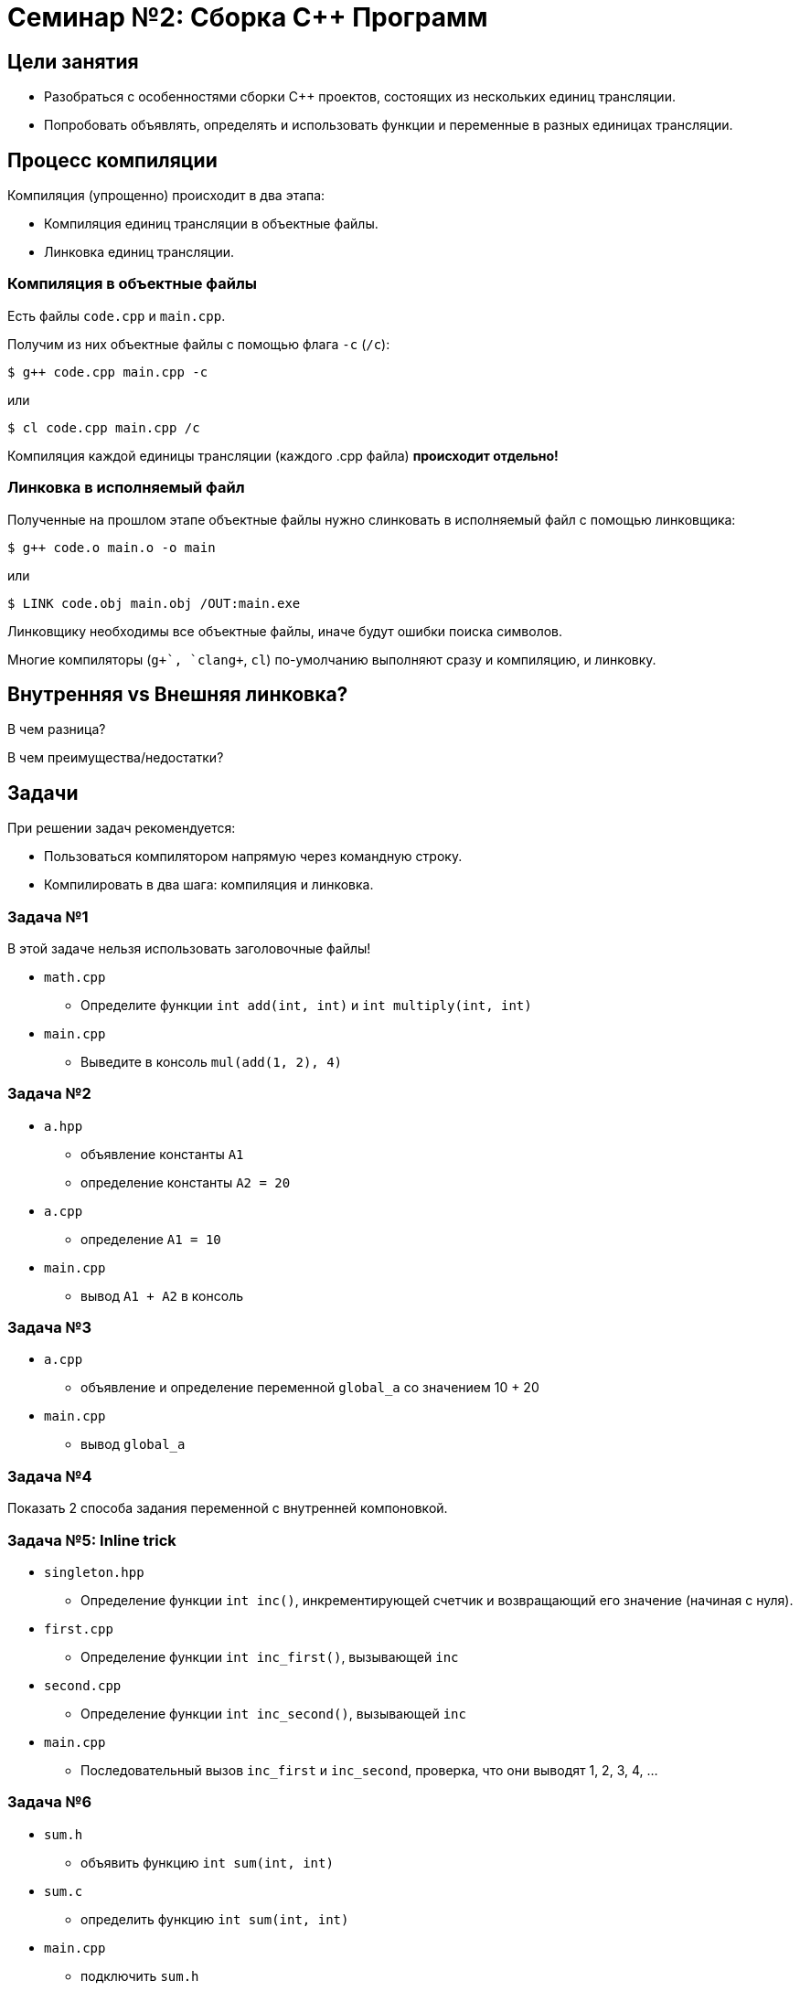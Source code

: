 = Семинар №2: Сборка C++ Программ
:revealjs_theme: white

== Цели занятия

* Разобраться с особенностями сборки C++ проектов, состоящих из нескольких единиц трансляции.
* Попробовать объявлять, определять и использовать функции и переменные в разных единицах трансляции.

== Процесс компиляции

Компиляция (упрощенно) происходит в два этапа:

* Компиляция единиц трансляции в объектные файлы.
* Линковка единиц трансляции.

=== Компиляция в объектные файлы

Есть файлы `code.cpp` и `main.cpp`.

Получим из них объектные файлы с помощью флага `-c` (`/c`):

----
$ g++ code.cpp main.cpp -c
----

или

----
$ cl code.cpp main.cpp /c
----

ifdef::backend-revealjs[=== !]

Компиляция каждой единицы трансляции (каждого .cpp файла) *происходит отдельно!*

=== Линковка в исполняемый файл

Полученные на прошлом этапе объектные файлы нужно слинковать в исполняемый файл с помощью линковщика:

----
$ g++ code.o main.o -o main
----

или

----
$ LINK code.obj main.obj /OUT:main.exe
----

ifdef::backend-revealjs[=== !]

Линковщику необходимы все объектные файлы, иначе будут ошибки поиска символов.

ifdef::backend-revealjs[=== !]

Многие компиляторы (`g\++`, `clang++`, `cl`) по-умолчанию выполняют сразу и компиляцию, и линковку.

== Внутренняя vs Внешняя линковка?

В чем разница?

В чем преимущества/недостатки?

== Задачи

При решении задач рекомендуется:

* Пользоваться компилятором напрямую через командную строку.
* Компилировать в два шага: компиляция и линковка.

=== Задача №1

В этой задаче нельзя использовать заголовочные файлы!

* `math.cpp`
** Определите функции `int add(int, int)` и `int multiply(int, int)`
* `main.cpp`
** Выведите в консоль `mul(add(1, 2), 4)`

=== Задача №2

* `a.hpp`
** объявление константы `A1`
** определение константы `A2 = 20`
* `a.cpp`
** определение `A1 = 10`
* `main.cpp`
** вывод `A1 + A2` в консоль

=== Задача №3

* `a.cpp`
** объявление и определение переменной `global_a` со значением 10 + 20
* `main.cpp`
** вывод `global_a`

=== Задача №4

Показать 2 способа задания переменной с внутренней компоновкой.

=== Задача №5: Inline trick

* `singleton.hpp`
** Определение функции `int inc()`, инкрементирующей счетчик и возвращающий его значение (начиная с нуля).

ifdef::backend-revealjs[=== !]

* `first.cpp`
** Определение функции `int inc_first()`, вызывающей `inc`
* `second.cpp`
** Определение функции `int inc_second()`, вызывающей `inc`

ifdef::backend-revealjs[=== !]

* `main.cpp`
** Последовательный вызов `inc_first` и `inc_second`, проверка, что они
выводят 1, 2, 3, 4, ...

=== Задача №6

* `sum.h`
** объявить функцию `int sum(int, int)`
* `sum.c`
** определить функцию `int sum(int, int)`
* `main.cpp`
** подключить `sum.h`
** вызвать и вывести `sum(10, 20)`

ifdef::backend-revealjs[=== !]

Компилировать необходимо соответствующими компиляторами в отдельные объектные файлы (`gcc`/`clang`/`cl` для комиляции `C`).
